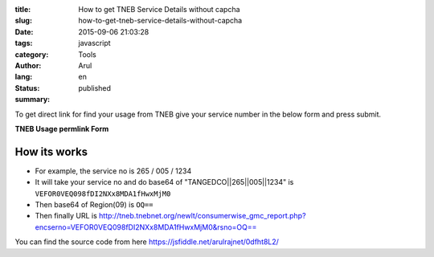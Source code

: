 :title: How to get TNEB Service Details without capcha
:slug: how-to-get-tneb-service-details-without-capcha
:date: 2015-09-06 21:03:28
:tags: javascript
:category: Tools
:author: Arul
:lang: en
:status: published
:summary: 

To get direct link for find your usage from TNEB give your service number in the below form and press submit. 

**TNEB Usage permlink Form**

.. raw:: html

  <iframe width="100%" height="400" src="//jsfiddle.net/arulrajnet/0dfht8L2/embedded/result" allowfullscreen="allowfullscreen" frameborder="0"></iframe>


How its works
#############

- For example, the service no is 265 / 005 / 1234 

- It will take your service no and do base64 of "TANGEDCO||265||005||1234" is ``VEFOR0VEQ098fDI2NXx8MDA1fHwxMjM0``

- Then base64 of Region(09) is ``OQ==``

- Then finally URL is http://tneb.tnebnet.org/newlt/consumerwise_gmc_report.php?encserno=VEFOR0VEQ098fDI2NXx8MDA1fHwxMjM0&rsno=OQ==

You can find the source code from here https://jsfiddle.net/arulrajnet/0dfht8L2/
